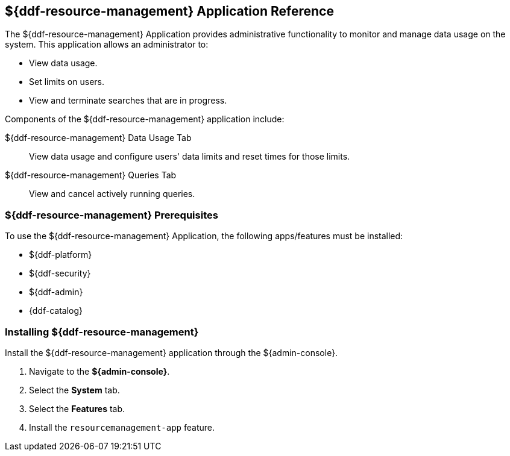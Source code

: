 :title: ${ddf-resource-management}
:status: published
:type: applicationReference
:summary: Provides administrative functionality to monitor and manage data usage on the system.
:order: 08

== {title} Application Reference

The ${ddf-resource-management} Application provides administrative functionality to monitor and manage data usage on the system.
This application allows an administrator to:

* View data usage.
* Set limits on users.
* View and terminate searches that are in progress.

Components of the ${ddf-resource-management} application include:

${ddf-resource-management} Data Usage Tab:: View data usage and configure users' data limits and reset times for those limits.

${ddf-resource-management} Queries Tab:: View and cancel actively running queries.

=== ${ddf-resource-management} Prerequisites

To use the ${ddf-resource-management} Application, the following apps/features must be installed:

* ${ddf-platform}
* ${ddf-security}
* ${ddf-admin}
* {ddf-catalog}

=== Installing ${ddf-resource-management}

Install the ${ddf-resource-management} application through the ${admin-console}.

. Navigate to the *${admin-console}*.
. Select the *System* tab.
. Select the *Features* tab.
. Install the `resourcemanagement-app` feature.

